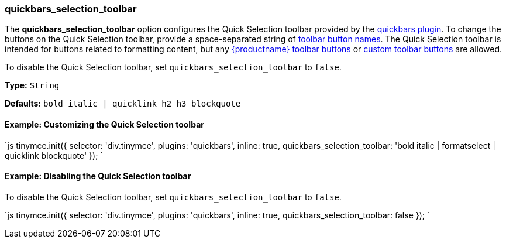 [#quickbars_selection_toolbar]
=== quickbars_selection_toolbar

The *quickbars_selection_toolbar* option configures the Quick Selection toolbar provided by the link:{rootDir}plugins/quickbars[quickbars plugin]. To change the buttons on the Quick Selection toolbar, provide a space-separated string of link:{rootDir}advanced/editor-control-identifiers.html#toolbarcontrols[toolbar button names]. The Quick Selection toolbar is intended for buttons related to formatting content, but any link:{rootDir}advanced/editor-control-identifiers.html#toolbarcontrols[{productname} toolbar buttons] or link:{rootDir}ui-components/toolbarbuttons[custom toolbar buttons] are allowed.

To disable the Quick Selection toolbar, set `quickbars_selection_toolbar` to `false`.

*Type:* `String`

*Defaults:* `bold italic | quicklink h2 h3 blockquote`

[#example-customizing-the-quick-selection-toolbar]
==== Example: Customizing the Quick Selection toolbar

`js
tinymce.init({
  selector: 'div.tinymce',
  plugins: 'quickbars',
  inline: true,
  quickbars_selection_toolbar: 'bold italic | formatselect | quicklink blockquote'
});
`

[#example-disabling-the-quick-selection-toolbar]
==== Example: Disabling the Quick Selection toolbar

To disable the Quick Selection toolbar, set `quickbars_selection_toolbar` to `false`.

`js
tinymce.init({
  selector: 'div.tinymce',
  plugins: 'quickbars',
  inline: true,
  quickbars_selection_toolbar: false
});
`
